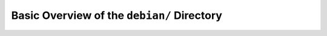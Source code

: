 .. _debian-dir-overview:

===========================================
Basic Overview of the ``debian/`` Directory
===========================================
